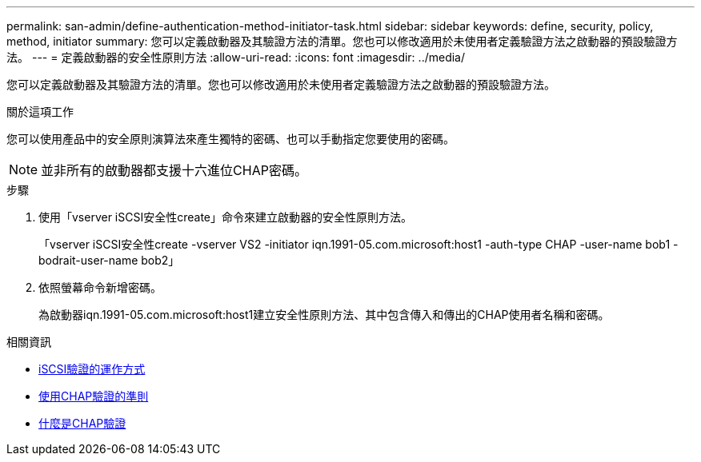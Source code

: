 ---
permalink: san-admin/define-authentication-method-initiator-task.html 
sidebar: sidebar 
keywords: define, security, policy, method, initiator 
summary: 您可以定義啟動器及其驗證方法的清單。您也可以修改適用於未使用者定義驗證方法之啟動器的預設驗證方法。 
---
= 定義啟動器的安全性原則方法
:allow-uri-read: 
:icons: font
:imagesdir: ../media/


[role="lead"]
您可以定義啟動器及其驗證方法的清單。您也可以修改適用於未使用者定義驗證方法之啟動器的預設驗證方法。

.關於這項工作
您可以使用產品中的安全原則演算法來產生獨特的密碼、也可以手動指定您要使用的密碼。

[NOTE]
====
並非所有的啟動器都支援十六進位CHAP密碼。

====
.步驟
. 使用「vserver iSCSI安全性create」命令來建立啟動器的安全性原則方法。
+
「vserver iSCSI安全性create -vserver VS2 -initiator iqn.1991-05.com.microsoft:host1 -auth-type CHAP -user-name bob1 -bodrait-user-name bob2」

. 依照螢幕命令新增密碼。
+
為啟動器iqn.1991-05.com.microsoft:host1建立安全性原則方法、其中包含傳入和傳出的CHAP使用者名稱和密碼。



.相關資訊
* xref:iscsi-authentication-concept.adoc[iSCSI驗證的運作方式]
* xref:using-chap-authentication-concept.adoc[使用CHAP驗證的準則]
* xref:chap-authentication-concept.adoc[什麼是CHAP驗證]

